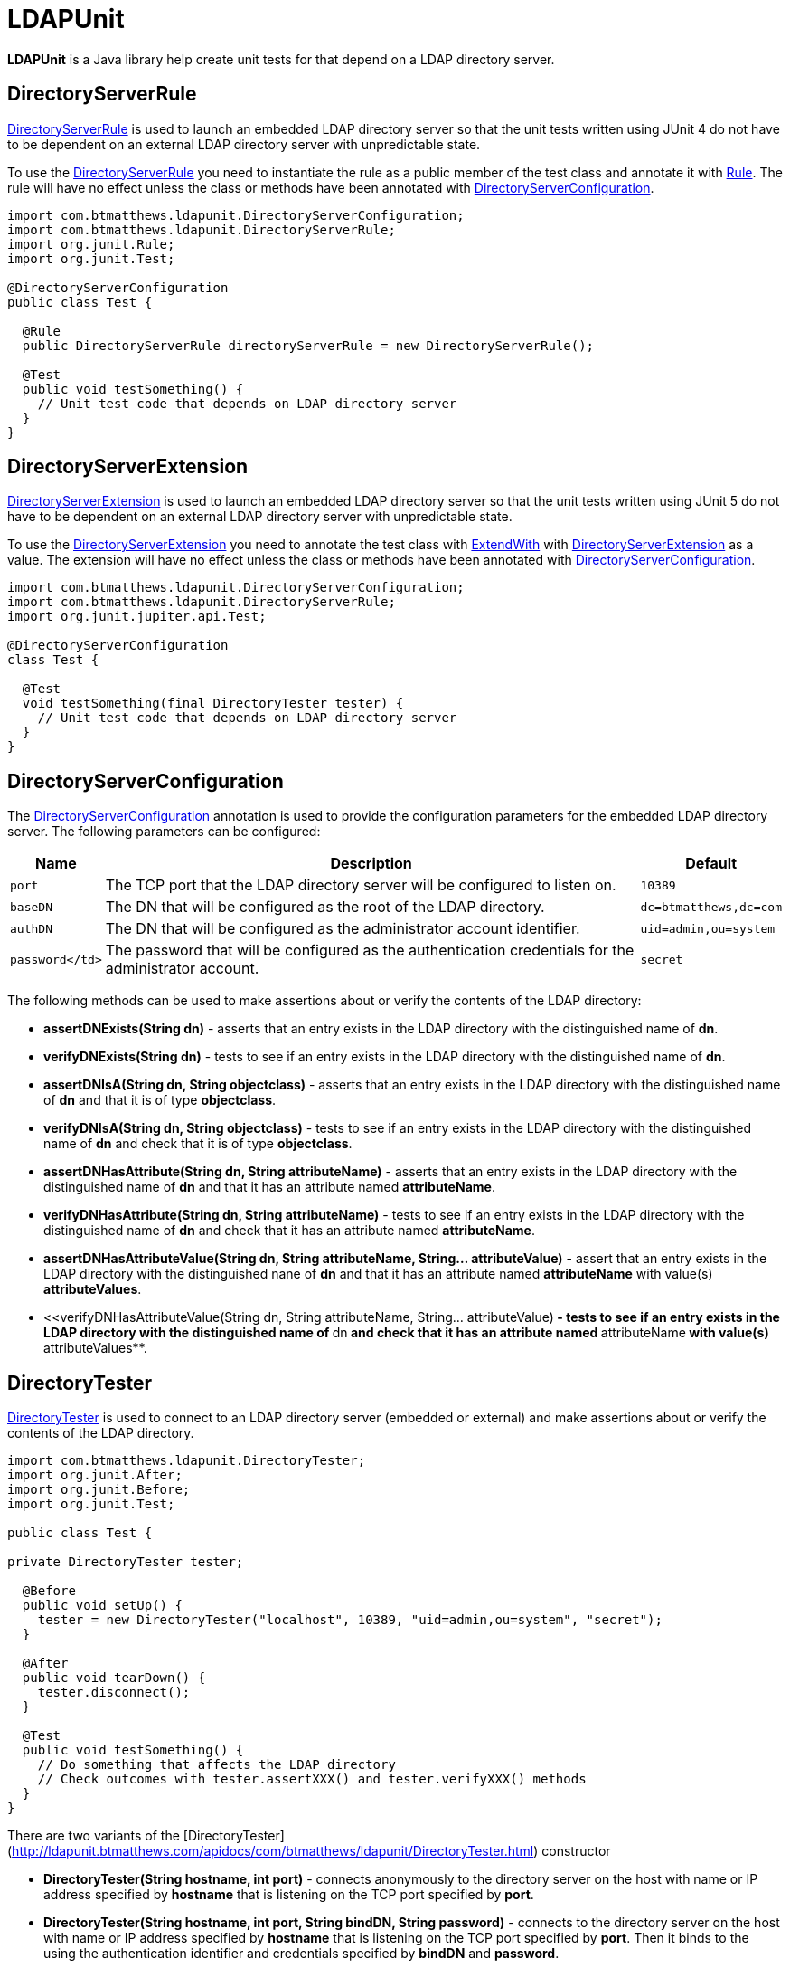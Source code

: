 = LDAPUnit

**LDAPUnit** is a Java library help create unit tests for that depend on a LDAP directory server.

== DirectoryServerRule

http://ldapunit.btmatthews.com/apidocs/com/btmatthews/ldapunit/DirectoryServerRule.html[DirectoryServerRule] is used to launch an embedded LDAP directory server so that the unit tests written using JUnit 4 do not have to be dependent on an external LDAP directory server with unpredictable state.

To use the http://ldapunit.btmatthews.com/apidocs/com/btmatthews/ldapunit/DirectoryServerRule.html[DirectoryServerRule] you need to instantiate the rule as a public member of the test class and annotate it with https://junit.org/junit4/javadoc/latest/org/junit/Rule.html[Rule]. The rule will have no effect unless the class or methods have been annotated with http://ldapunit.btmatthews.com/apidocs/com/btmatthews/ldapunit/DirectoryServerConfiguration.html[DirectoryServerConfiguration].

[source,java]
----
import com.btmatthews.ldapunit.DirectoryServerConfiguration;
import com.btmatthews.ldapunit.DirectoryServerRule;
import org.junit.Rule;
import org.junit.Test;

@DirectoryServerConfiguration
public class Test {

  @Rule
  public DirectoryServerRule directoryServerRule = new DirectoryServerRule();

  @Test
  public void testSomething() {
    // Unit test code that depends on LDAP directory server
  }
}
----

== DirectoryServerExtension

http://ldapunit.btmatthews.com/apidocs/com/btmatthews/ldapunit/DirectoryServerExtension.html[DirectoryServerExtension] is used to  launch an embedded LDAP directory server so that the unit tests written using JUnit 5 do not have to be dependent on an external LDAP directory server with unpredictable state.

To use the http://ldapunit.btmatthews.com/apidocs/com/btmatthews/ldapunit/DirectoryServerExtension.html[DirectoryServerExtension] you need to annotate the test class with https://junit.org/junit5/docs/current/api/org.junit.jupiter.api/org/junit/jupiter/api/extension/ExtendWith.html[ExtendWith] with http://ldapunit.btmatthews.com/apidocs/com/btmatthews/ldapunit/DirectoryServerExtension.html[DirectoryServerExtension] as a value. The extension will have no effect unless the class or methods have been annotated with http://ldapunit.btmatthews.com/apidocs/com/btmatthews/ldapunit/DirectoryServerConfiguration.html[DirectoryServerConfiguration].


[source,java]
----
import com.btmatthews.ldapunit.DirectoryServerConfiguration;
import com.btmatthews.ldapunit.DirectoryServerRule;
import org.junit.jupiter.api.Test;

@DirectoryServerConfiguration
class Test {

  @Test
  void testSomething(final DirectoryTester tester) {
    // Unit test code that depends on LDAP directory server
  }
}
----

== DirectoryServerConfiguration

The http://ldapunit.btmatthews.com/apidocs/com/btmatthews/ldapunit/DirectoryServerConfiguration.html[DirectoryServerConfiguration] annotation is used to provide the configuration parameters for the embedded LDAP directory server. The following parameters can be configured:

[cols="m,a,m",options="header,autowidth",stripes=even]
|===
| Name
| Description
| Default

| port
| The TCP port that the LDAP directory server will be configured to listen on.
| 10389

| baseDN
| The DN that will be configured as the root of the LDAP directory.
| dc=btmatthews,dc=com

| authDN
| The DN that will be configured as the administrator account identifier.
| uid=admin,ou=system

| password</td>
| The password that will be configured as the authentication credentials for the administrator account.
| secret

| ldifFiles
| The location of optional LDIF files that can be used to seed the LDAP directory with an initial data set. The
files may be located on the file system or the classpath. The classpath is checked first and then falls back to the file
system if it was not found on the class path.
|===

The following methods can be used to make assertions about or verify the contents of the LDAP directory:

* **assertDNExists(String dn)** - asserts that an entry exists in the LDAP directory with the distinguished name of
  **dn**.

* **verifyDNExists(String dn)** - tests to see if an entry exists in the LDAP directory with the distinguished name
  of **dn**.

* **assertDNIsA(String dn, String objectclass)** - asserts that an entry exists in the LDAP directory with the
  distinguished name of **dn** and that it is of type **objectclass**.

* **verifyDNIsA(String dn, String objectclass)** - tests to see if an entry exists in the LDAP directory with the
  distinguished name of **dn** and check that it is of type **objectclass**.

* **assertDNHasAttribute(String dn, String attributeName)** - asserts that an entry exists in the LDAP directory
  with the distinguished name of **dn** and that it has an attribute named **attributeName**.

* **verifyDNHasAttribute(String dn, String attributeName)** - tests to see if an entry exists in the LDAP directory
    with the distinguished name of **dn** and check that it has an attribute named **attributeName**.

* **assertDNHasAttributeValue(String dn, String attributeName, String... attributeValue)** - assert that an entry
  exists in the LDAP directory with the distinguished nane of **dn** and that it has an attribute named
  **attributeName** with value(s) **attributeValues**.

* <<verifyDNHasAttributeValue(String dn, String attributeName, String... attributeValue)** - tests to see if an entry
  exists in the LDAP directory with the distinguished name of **dn** and check that it has an attribute named
  **attributeName** with value(s) **attributeValues**.

== DirectoryTester

http://ldapunit.btmatthews.com/apidocs/com/btmatthews/ldapunit/DirectoryTester.html[DirectoryTester] is used to connect to an LDAP directory server (embedded or external) and make assertions about or verify the contents of the LDAP directory.

[source,java]
----
import com.btmatthews.ldapunit.DirectoryTester;
import org.junit.After;
import org.junit.Before;
import org.junit.Test;

public class Test {

private DirectoryTester tester;

  @Before
  public void setUp() {
    tester = new DirectoryTester("localhost", 10389, "uid=admin,ou=system", "secret");
  }

  @After
  public void tearDown() {
    tester.disconnect();
  }

  @Test
  public void testSomething() {
    // Do something that affects the LDAP directory
    // Check outcomes with tester.assertXXX() and tester.verifyXXX() methods
  }
}
----

There are two variants of the
[DirectoryTester](http://ldapunit.btmatthews.com/apidocs/com/btmatthews/ldapunit/DirectoryTester.html) constructor

* **DirectoryTester(String hostname, int port)** - connects anonymously to the directory server on the host with
name or IP address specified by **hostname** that is listening on the TCP port specified by **port**.

* **DirectoryTester(String hostname, int port, String bindDN, String password)** - connects to the directory server
on the host with name or IP address specified by **hostname** that is listening on the TCP port specified by
**port**. Then it binds to the using the authentication identifier and credentials specified by **bindDN** and
**password**.

The following methods can be used to make assertions about or verify the contents of the LDAP directory:

* **assertDNExists(String dn)** - asserts that an entry exists in the LDAP directory with the distinguished name of
**dn**.

* **verifyDNExists(String dn)** - tests to see if an entry exists in the LDAP directory with the distinguished name
of **dn**.

* **assertDNIsA(String dn, String objectclass)** - asserts that an entry exists in the LDAP directory with the
distinguished name of **dn** and that it is of type **objectclass**.

* **verifyDNIsA(String dn, String objectclass)** - tests to see if an entry exists in the LDAP directory with the
distinguished name of **dn** and check that it is of type **objectclass**.

* **assertDNHasAttribute(String dn, String attributeName)** - asserts that an entry exists in the LDAP directory
with the distinguished name of **dn** and that it has an attribute named **attributeName**.

* **verifyDNHasAttribute(String dn, String attributeName)** - tests to see if an entry exists in the LDAP directory
with the distinguished name of **dn** and check that it has an attribute named **attributeName**.

* **assertDNHasAttributeValue(String dn, String attributeName, String... attributeValue)** - assert that an entry
exists in the LDAP directory with the distinguished nane of **dn** and that it has an attribute named
**attributeName** with value(s) **attributeValues**.

* <<verifyDNHasAttributeValue(String dn, String attributeName, String... attributeValue)** - tests to see if an entry
exists in the LDAP directory with the distinguished name of **dn** and check that it has an attribute named
**attributeName** with value(s) **attributeValues**.

The connection should be closed by calling **disconnect()**.

== Maven Central Coordinates

**LDAPUnit** has been published in [Maven Central](http://search.maven.org) at the following
coordinates:

[source,xml]
----
<dependency>
  <groupId>com.btmatthews.ldapunit</groupId>
  <artifactId>ldapunit</artifactId>
  <version>2.0.0</version>
</dependency>
----

== Credits

The approach for implementing the **LDAPUnit**'s **DirectoryServerRule** is based heavily on the **OpenDJRule**
implemented in the https://github.com/ehsavoie/embedded-ldap project.

Internally **LDAPUnit** is using the [UnboundID LDAP SDK](https://www.unboundid.com/products/ldap-sdk) to run the
embedded LDAP directory server and as the API for communicating with an LDAP directory server.

== License & Source Code

The **LDAPUnit** is made available under the
[Apache License](http://www.apache.org/licenses/LICENSE-2.0.html) and the source code is hosted on
[GitHub](http://github.com) at https://github.com/bmatthews68/ldapunit.
